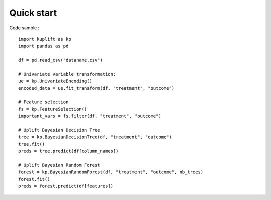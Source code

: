 Quick start
-----------

Code sample : ::

    import kuplift as kp
    import pandas as pd

    df = pd.read_csv("dataname.csv")

    # Univariate variable transformation:
    ue = kp.UnivariateEncoding()
    encoded_data = ue.fit_transform(df, "treatment", "outcome")

    # Feature selection
    fs = kp.FeatureSelection()
    important_vars = fs.filter(df, "treatment", "outcome")

    # Uplift Bayesian Decision Tree
    tree = kp.BayesianDecisionTree(df, "treatment", "outcome")
    tree.fit()
    preds = tree.predict(df[column_names])

    # Uplift Bayesian Random Forest
    forest = kp.BayesianRandomForest(df, "treatment", "outcome", nb_trees)
    forest.fit()
    preds = forest.predict(df[features])
